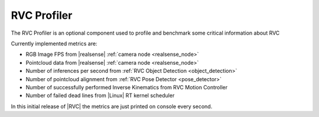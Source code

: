 
.. _profiler:

RVC Profiler
^^^^^^^^^^^^^^^^

The RVC Profiler is an optional component used to profile and benchmark some critical information about RVC

Currently implemented metrics are:

- RGB Image FPS from |realsense| :ref:`camera node <realsense_node>`
- Pointcloud data from |realsense|  :ref:`camera node <realsense_node>`
- Number of inferences per second from :ref:`RVC Object Detection <object_detection>`
- Number of pointcloud alignment from :ref:`RVC Pose Detector <pose_detector>`
- Number of successfully performed Inverse Kinematics from RVC Motion Controller
- Number of failed dead lines from |Linux| RT kernel scheduler


In this initial release of |RVC| the metrics are just printed on console every second.
